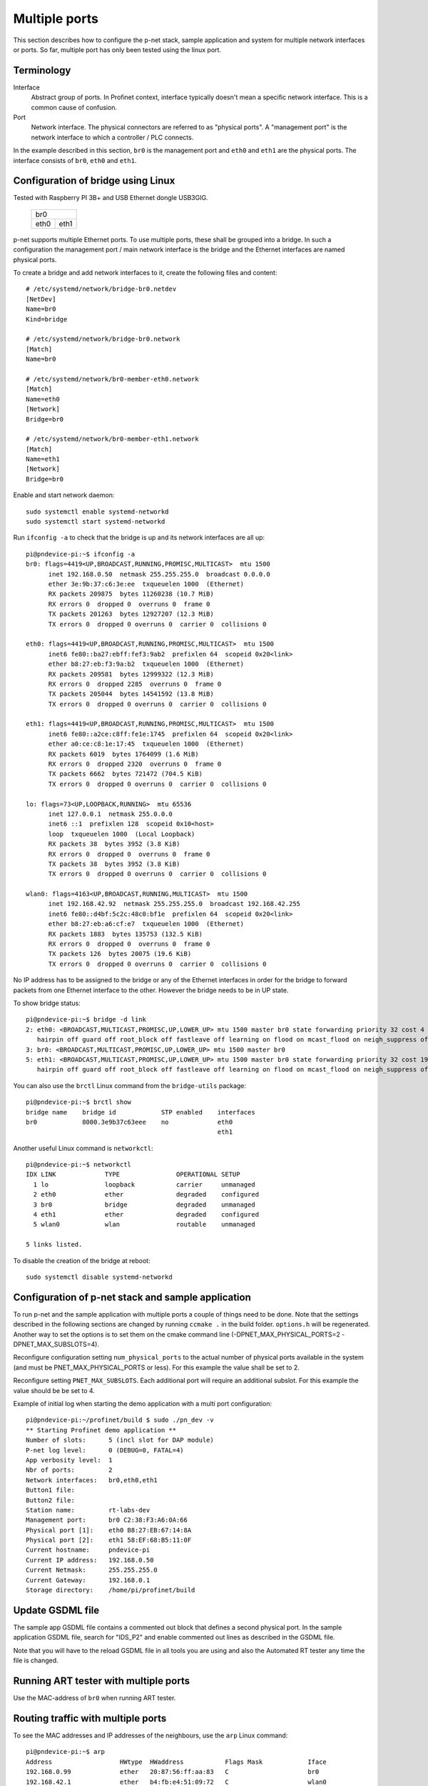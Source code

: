 Multiple ports
==============
This section describes how to configure the p-net stack, sample application
and system for multiple network interfaces or ports.
So far, multiple port has only been tested using the linux port.


Terminology
-----------

Interface
    Abstract group of ports. In Profinet context, interface typically doesn't mean a
    specific network interface. This is a common cause of confusion.
Port
    Network interface. The physical connectors are referred to as "physical ports".
    A "management port" is the network interface to which a controller / PLC connects.

In the example described in this section, ``br0`` is the management port
and ``eth0`` and ``eth1`` are the physical ports. The interface consists of
``br0``, ``eth0`` and ``eth1``.


Configuration of bridge using Linux
-----------------------------------
Tested with Raspberry PI 3B+ and USB Ethernet dongle USB3GIG.

            +-------------+
            |    br0      |
            +------+------+
            | eth0 | eth1 |
            +------+------+


p-net supports multiple Ethernet ports. To use multiple ports, these
shall be grouped into a bridge. In such a configuration the management port / main network interface
is the bridge and the Ethernet interfaces are named physical ports.

To create a bridge and add network interfaces to it, create the following files and content::

    # /etc/systemd/network/bridge-br0.netdev
    [NetDev]
    Name=br0
    Kind=bridge

    # /etc/systemd/network/bridge-br0.network
    [Match]
    Name=br0

    # /etc/systemd/network/br0-member-eth0.network
    [Match]
    Name=eth0
    [Network]
    Bridge=br0

    # /etc/systemd/network/br0-member-eth1.network
    [Match]
    Name=eth1
    [Network]
    Bridge=br0

Enable and start network daemon::

    sudo systemctl enable systemd-networkd
    sudo systemctl start systemd-networkd

Run ``ifconfig -a`` to check that the bridge is up and its network interfaces are all up::

   pi@pndevice-pi:~$ ifconfig -a
   br0: flags=4419<UP,BROADCAST,RUNNING,PROMISC,MULTICAST>  mtu 1500
         inet 192.168.0.50  netmask 255.255.255.0  broadcast 0.0.0.0
         ether 3e:9b:37:c6:3e:ee  txqueuelen 1000  (Ethernet)
         RX packets 209875  bytes 11260238 (10.7 MiB)
         RX errors 0  dropped 0  overruns 0  frame 0
         TX packets 201263  bytes 12927207 (12.3 MiB)
         TX errors 0  dropped 0 overruns 0  carrier 0  collisions 0

   eth0: flags=4419<UP,BROADCAST,RUNNING,PROMISC,MULTICAST>  mtu 1500
         inet6 fe80::ba27:ebff:fef3:9ab2  prefixlen 64  scopeid 0x20<link>
         ether b8:27:eb:f3:9a:b2  txqueuelen 1000  (Ethernet)
         RX packets 209581  bytes 12999322 (12.3 MiB)
         RX errors 0  dropped 2285  overruns 0  frame 0
         TX packets 205044  bytes 14541592 (13.8 MiB)
         TX errors 0  dropped 0 overruns 0  carrier 0  collisions 0

   eth1: flags=4419<UP,BROADCAST,RUNNING,PROMISC,MULTICAST>  mtu 1500
         inet6 fe80::a2ce:c8ff:fe1e:1745  prefixlen 64  scopeid 0x20<link>
         ether a0:ce:c8:1e:17:45  txqueuelen 1000  (Ethernet)
         RX packets 6019  bytes 1764099 (1.6 MiB)
         RX errors 0  dropped 2320  overruns 0  frame 0
         TX packets 6662  bytes 721472 (704.5 KiB)
         TX errors 0  dropped 0 overruns 0  carrier 0  collisions 0

   lo: flags=73<UP,LOOPBACK,RUNNING>  mtu 65536
         inet 127.0.0.1  netmask 255.0.0.0
         inet6 ::1  prefixlen 128  scopeid 0x10<host>
         loop  txqueuelen 1000  (Local Loopback)
         RX packets 38  bytes 3952 (3.8 KiB)
         RX errors 0  dropped 0  overruns 0  frame 0
         TX packets 38  bytes 3952 (3.8 KiB)
         TX errors 0  dropped 0 overruns 0  carrier 0  collisions 0

   wlan0: flags=4163<UP,BROADCAST,RUNNING,MULTICAST>  mtu 1500
         inet 192.168.42.92  netmask 255.255.255.0  broadcast 192.168.42.255
         inet6 fe80::d4bf:5c2c:48c0:bf1e  prefixlen 64  scopeid 0x20<link>
         ether b8:27:eb:a6:cf:e7  txqueuelen 1000  (Ethernet)
         RX packets 1883  bytes 135753 (132.5 KiB)
         RX errors 0  dropped 0  overruns 0  frame 0
         TX packets 126  bytes 20075 (19.6 KiB)
         TX errors 0  dropped 0 overruns 0  carrier 0  collisions 0

No IP address has to be assigned to the bridge or any of the Ethernet interfaces
in order for the bridge to forward packets from one Ethernet interface to
the other. However the bridge needs to be in UP state.

To show bridge status::

   pi@pndevice-pi:~$ bridge -d link
   2: eth0: <BROADCAST,MULTICAST,PROMISC,UP,LOWER_UP> mtu 1500 master br0 state forwarding priority 32 cost 4
      hairpin off guard off root_block off fastleave off learning on flood on mcast_flood on neigh_suppress off vlan_tunnel off isolated off
   3: br0: <BROADCAST,MULTICAST,PROMISC,UP,LOWER_UP> mtu 1500 master br0
   5: eth1: <BROADCAST,MULTICAST,PROMISC,UP,LOWER_UP> mtu 1500 master br0 state forwarding priority 32 cost 19
      hairpin off guard off root_block off fastleave off learning on flood on mcast_flood on neigh_suppress off vlan_tunnel off isolated off

You can also use the ``brctl`` Linux command from the ``bridge-utils`` package::

   pi@pndevice-pi:~$ brctl show
   bridge name    bridge id            STP enabled    interfaces
   br0            8000.3e9b37c63eee    no             eth0
                                                      eth1

Another useful Linux command is ``networkctl``::

   pi@pndevice-pi:~$ networkctl
   IDX LINK             TYPE               OPERATIONAL SETUP
     1 lo               loopback           carrier     unmanaged
     2 eth0             ether              degraded    configured
     3 br0              bridge             degraded    unmanaged
     4 eth1             ether              degraded    configured
     5 wlan0            wlan               routable    unmanaged

   5 links listed.

To disable the creation of the bridge at reboot::

   sudo systemctl disable systemd-networkd


Configuration of p-net stack and sample application
---------------------------------------------------------
To run p-net and the sample application with multiple ports a couple
of things need to be done. Note that the settings described in the
following sections are changed by running ``ccmake .`` in the build folder.
``options.h`` will be regenerated. Another way to set the options is to
set them on the cmake command line (-DPNET_MAX_PHYSICAL_PORTS=2 -DPNET_MAX_SUBSLOTS=4).

Reconfigure configuration setting ``num_physical_ports`` to the actual number
of physical ports available in the system (and must be PNET_MAX_PHYSICAL_PORTS
or less). For this example the value shall be set to 2.

Reconfigure setting ``PNET_MAX_SUBSLOTS``. Each additional port will require
an additional subslot. For this example the value should be be set to 4.

Example of initial log when starting the demo application with a multi port configuration::

    pi@pndevice-pi:~/profinet/build $ sudo ./pn_dev -v
    ** Starting Profinet demo application **
    Number of slots:      5 (incl slot for DAP module)
    P-net log level:      0 (DEBUG=0, FATAL=4)
    App verbosity level:  1
    Nbr of ports:         2
    Network interfaces:   br0,eth0,eth1
    Button1 file:
    Button2 file:
    Station name:         rt-labs-dev
    Management port:      br0 C2:38:F3:A6:0A:66
    Physical port [1]:    eth0 B8:27:EB:67:14:8A
    Physical port [2]:    eth1 58:EF:68:B5:11:0F
    Current hostname:     pndevice-pi
    Current IP address:   192.168.0.50
    Current Netmask:      255.255.255.0
    Current Gateway:      192.168.0.1
    Storage directory:    /home/pi/profinet/build

Update GSDML file
-----------------
The sample app GSDML file contains a commented out block that defines
a second physical port. In the sample application GSDML file, search for "IDS_P2"
and enable commented out lines as described in the GSDML file.

Note that you will have to the reload GSDML file in all tools you are using and
also the Automated RT tester any time the file is changed.


Running ART tester with multiple ports
--------------------------------------
Use the MAC-address of ``br0`` when running ART tester.


Routing traffic with multiple ports
-----------------------------------
To see the MAC addresses and IP addresses of the neighbours, use the ``arp``
Linux command::

   pi@pndevice-pi:~$ arp
   Address                  HWtype  HWaddress           Flags Mask            Iface
   192.168.0.99             ether   20:87:56:ff:aa:83   C                     br0
   192.168.42.1             ether   b4:fb:e4:51:09:72   C                     wlan0
   192.168.0.98             ether   ac:4a:56:f4:02:89   C                     br0
   192.168.0.30             ether   54:ee:75:ff:95:a6   C                     br0

To see the IP routing table, use the ``route`` Linux command::

   pi@pndevice-pi:~$ route
   Kernel IP routing table
   Destination     Gateway         Genmask         Flags Metric Ref    Use Iface
   default         192.168.42.1    0.0.0.0         UG    305    0        0 wlan0
   192.168.0.0     0.0.0.0         255.255.255.0   U     0      0        0 br0
   192.168.42.0    0.0.0.0         255.255.255.0   U     305    0        0 wlan0
